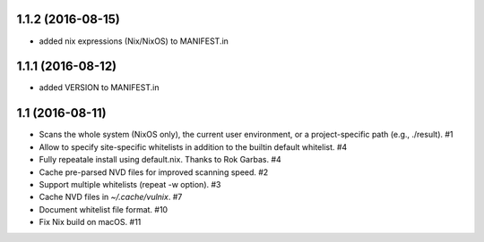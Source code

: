 1.1.2 (2016-08-15)
==================

- added nix expressions (Nix/NixOS) to MANIFEST.in


1.1.1 (2016-08-12)
==================

- added VERSION to MANIFEST.in


1.1 (2016-08-11)
================

- Scans the whole system (NixOS only), the current user environment, or a
  project-specific path (e.g., ./result). #1

- Allow to specify site-specific whitelists in addition to the builtin default
  whitelist. #4

- Fully repeatale install using default.nix. Thanks to Rok Garbas. #4

- Cache pre-parsed NVD files for improved scanning speed. #2

- Support multiple whitelists (repeat -w option). #3

- Cache NVD files in `~/.cache/vulnix`. #7

- Document whitelist file format. #10

- Fix Nix build on macOS. #11
